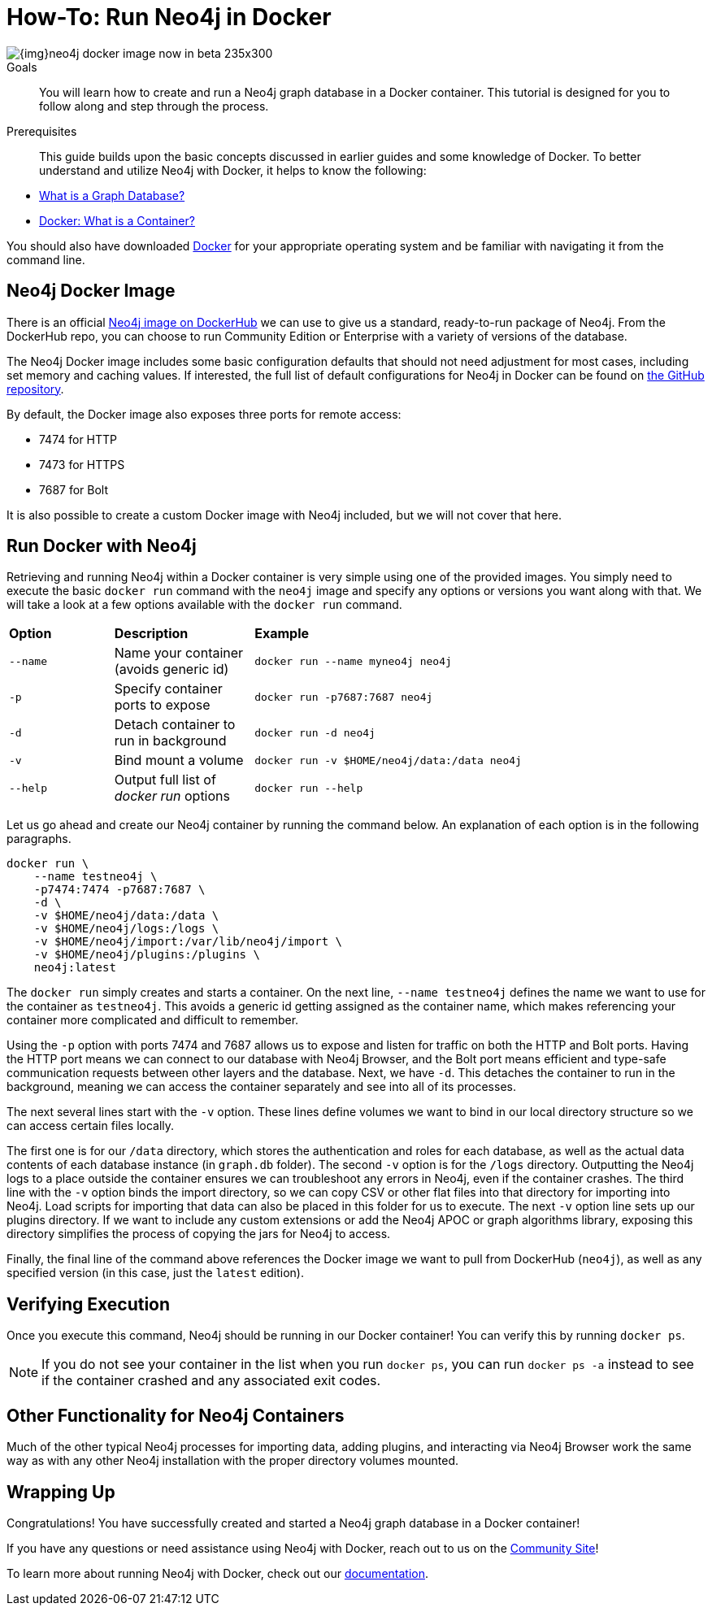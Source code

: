 = How-To: Run Neo4j in Docker
:slug: docker-run-neo4j
:section: Neo4j in Production
:section-link: in-production
:section-level: 1

image::{img}neo4j-docker-image-now-in-beta-235x300.jpg[float="right"]

.Goals
[abstract]
You will learn how to create and run a Neo4j graph database in a Docker container.
This tutorial is designed for you to follow along and step through the process.

.Prerequisites
[abstract]
This guide builds upon the basic concepts discussed in earlier guides and some knowledge of Docker.
To better understand and utilize Neo4j with Docker, it helps to know the following:

* link:/developer/get-started/graph-database/[What is a Graph Database?]
* link:https://www.docker.com/resources/what-container[Docker: What is a Container?^]

You should also have downloaded link:https://www.docker.com/get-started[Docker^] for your appropriate operating system and be familiar with navigating it from the command line.

== Neo4j Docker Image

There is an official https://hub.docker.com/_/neo4j[Neo4j image on DockerHub^] we can use to give us a standard, ready-to-run package of Neo4j.
From the DockerHub repo, you can choose to run Community Edition or Enterprise with a variety of versions of the database.

The Neo4j Docker image includes some basic configuration defaults that should not need adjustment for most cases, including set memory and caching values.
If interested, the full list of default configurations for Neo4j in Docker can be found on https://github.com/neo4j/docker-neo4j/blob/master/src/3.5/docker-entrypoint.sh[the GitHub repository^].

By default, the Docker image also exposes three ports for remote access:

* 7474 for HTTP
* 7473 for HTTPS
* 7687 for Bolt

It is also possible to create a custom Docker image with Neo4j included, but we will not cover that here.

== Run Docker with Neo4j

Retrieving and running Neo4j within a Docker container is very simple using one of the provided images.
You simply need to execute the basic `docker run` command with the `neo4j` image and specify any options or versions you want along with that.
We will take a look at a few options available with the `docker run` command.

[cols="15%,20%,65%"]
|===
|*Option* |*Description* |*Example*
|`--name` |Name your container (avoids generic id) |`docker run --name myneo4j neo4j`
|`-p` |Specify container ports to expose |`docker run -p7687:7687 neo4j`
|`-d` |Detach container to run in background |`docker run -d neo4j`
|`-v` |Bind mount a volume |`docker run -v $HOME/neo4j/data:/data neo4j`
|`--help` |Output full list of _docker run_ options |`docker run --help`
|===

Let us go ahead and create our Neo4j container by running the command below.
An explanation of each option is in the following paragraphs.

[source,bash]
----
docker run \
    --name testneo4j \
    -p7474:7474 -p7687:7687 \
    -d \
    -v $HOME/neo4j/data:/data \
    -v $HOME/neo4j/logs:/logs \
    -v $HOME/neo4j/import:/var/lib/neo4j/import \
    -v $HOME/neo4j/plugins:/plugins \
    neo4j:latest
----

The `docker run` simply creates and starts a container.
On the next line, `--name testneo4j` defines the name we want to use for the container as `testneo4j`.
This avoids a generic id getting assigned as the container name, which makes referencing your container more complicated and difficult to remember.

Using the `-p` option with ports 7474 and 7687 allows us to expose and listen for traffic on both the HTTP and Bolt ports.
Having the HTTP port means we can connect to our database with Neo4j Browser, and the Bolt port means efficient and type-safe communication requests between other layers and the database.
Next, we have `-d`.
This detaches the container to run in the background, meaning we can access the container separately and see into all of its processes.

The next several lines start with the `-v` option.
These lines define volumes we want to bind in our local directory structure so we can access certain files locally.

The first one is for our `/data` directory, which stores the authentication and roles for each database, as well as the actual data contents of each database instance (in `graph.db` folder).
The second `-v` option is for the `/logs` directory.
Outputting the Neo4j logs to a place outside the container ensures we can troubleshoot any errors in Neo4j, even if the container crashes.
The third line with the `-v` option binds the import directory, so we can copy CSV or other flat files into that directory for importing into Neo4j.
Load scripts for importing that data can also be placed in this folder for us to execute.
The next `-v` option line sets up our plugins directory.
If we want to include any custom extensions or add the Neo4j APOC or graph algorithms library, exposing this directory simplifies the process of copying the jars for Neo4j to access.

Finally, the final line of the command above references the Docker image we want to pull from DockerHub (`neo4j`), as well as any specified version (in this case, just the `latest` edition).


== Verifying Execution
Once you execute this command, Neo4j should be running in our Docker container!
You can verify this by running `docker ps`.

[NOTE]
--
If you do not see your container in the list when you run `docker ps`, you can run `docker ps -a` instead to see if the container crashed and any associated exit codes.
--

== Other Functionality for Neo4j Containers
Much of the other typical Neo4j processes for importing data, adding plugins, and interacting via Neo4j Browser work the same way as with any other Neo4j installation with the proper directory volumes mounted.

== Wrapping Up
Congratulations!
You have successfully created and started a Neo4j graph database in a Docker container!

If you have any questions or need assistance using Neo4j with Docker, reach out to us on the https://community.neo4j.com/[Community Site^]!

To learn more about running Neo4j with Docker, check out our https://neo4j.com/docs/operations-manual/current/docker/[documentation^].